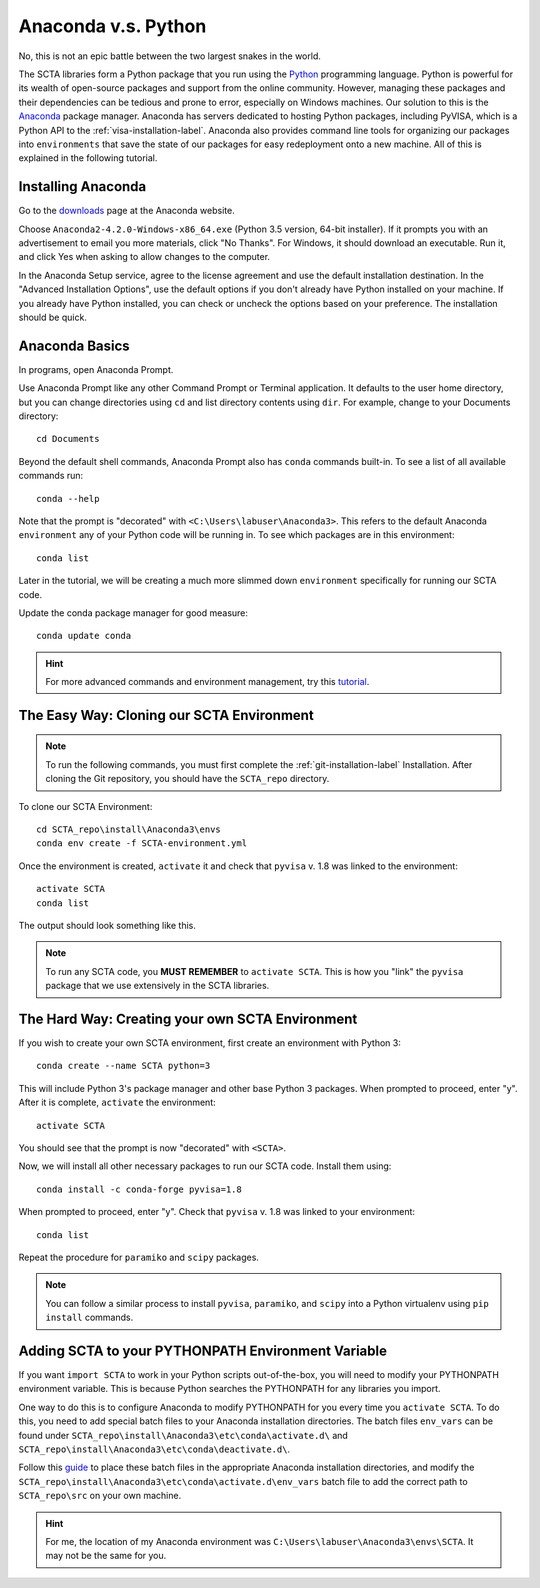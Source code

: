 Anaconda v.s. Python
********************

No, this is not an epic battle between the two largest snakes in the world. 

The SCTA libraries form a Python package that you run using the Python_ programming language. Python is powerful for its wealth of open-source packages and support from the online community. However, managing these packages and their dependencies can be tedious and prone to error, especially on Windows machines. Our solution to this is the Anaconda_ package manager. Anaconda has servers dedicated to hosting Python packages, including PyVISA, which is a Python API to the :ref:`visa-installation-label`. Anaconda also provides command line tools for organizing our packages into ``environments`` that save the state of our packages for easy redeployment onto a new machine. All of this is explained in the following tutorial.

Installing Anaconda
-------------------

Go to the downloads_ page at the Anaconda website.

Choose ``Anaconda2-4.2.0-Windows-x86_64.exe`` (Python 3.5 version, 64-bit installer). If it prompts you with an advertisement to email you more materials, click "No Thanks". For Windows, it should download an executable. Run it, and click Yes when asking to allow changes to the computer.

.. image:: _static/img/anaconda-install-setup.PNG

In the Anaconda Setup service, agree to the license agreement and use the default installation destination. In the "Advanced Installation Options", use the default options if you don't already have Python installed on your machine. If you already have Python installed, you can check or uncheck the options based on your preference. The installation should be quick.

.. image:: _static/img/anaconda-install-advanced.PNG

Anaconda Basics
---------------

In programs, open Anaconda Prompt.

Use Anaconda Prompt like any other Command Prompt or Terminal application. It defaults to the user home directory, but you can change directories using ``cd`` and list directory contents using ``dir``. For example, change to your Documents directory::

   cd Documents

Beyond the default shell commands, Anaconda Prompt also has ``conda`` commands built-in. To see a list of all available commands run::

   conda --help

.. image:: _static/img/anaconda-prompt-help.PNG

Note that the prompt is "decorated" with ``<C:\Users\labuser\Anaconda3>``. This refers to the default Anaconda ``environment`` any of your Python code will be running in. To see which packages are in this environment::

   conda list

Later in the tutorial, we will be creating a much more slimmed down ``environment`` specifically for running our SCTA code.

Update the conda package manager for good measure::

   conda update conda

.. hint:: For more advanced commands and environment management, try this tutorial_.

.. _anaconda-clone-environment-label:

The Easy Way: Cloning our SCTA Environment
------------------------------------------

.. note:: To run the following commands, you must first complete the :ref:`git-installation-label` Installation. After cloning the Git repository, you should have the ``SCTA_repo`` directory.

To clone our SCTA Environment::

   cd SCTA_repo\install\Anaconda3\envs
   conda env create -f SCTA-environment.yml

Once the environment is created, ``activate`` it and check that ``pyvisa`` v. 1.8 was linked to the environment::

   activate SCTA
   conda list

The output should look something like this.

.. image:: _static/img/anaconda-prompt-clone.PNG

.. note:: To run any SCTA code, you **MUST REMEMBER** to ``activate SCTA``. This is how you "link" the ``pyvisa`` package that we use extensively in the SCTA libraries.

The Hard Way: Creating your own SCTA Environment
------------------------------------------------

If you wish to create your own SCTA environment, first create an environment with Python 3::

   conda create --name SCTA python=3

This will include Python 3's package manager and other base Python 3 packages. When prompted to proceed, enter "y". After it is complete, ``activate`` the environment::

   activate SCTA

You should see that the prompt is now "decorated" with ``<SCTA>``.

.. image:: _static/img/anaconda-prompt-create.PNG

Now, we will install all other necessary packages to run our SCTA code. Install them using::

   conda install -c conda-forge pyvisa=1.8

When prompted to proceed, enter "y". Check that ``pyvisa`` v. 1.8 was linked to your environment::

   conda list

.. image:: _static/img/anaconda-prompt-create-pyvisa.PNG

Repeat the procedure for ``paramiko`` and ``scipy`` packages.

.. note:: You can follow a similar process to install ``pyvisa``, ``paramiko``, and ``scipy`` into a Python virtualenv using ``pip install`` commands.

Adding SCTA to your PYTHONPATH Environment Variable
---------------------------------------------------

If you want ``import SCTA`` to work in your Python scripts out-of-the-box, you will need to modify your PYTHONPATH environment variable. This is because Python searches the PYTHONPATH for any libraries you import.

One way to do this is to configure Anaconda to modify PYTHONPATH for you every time you ``activate SCTA``. To do this, you need to add special batch files to your Anaconda installation directories. The batch files ``env_vars`` can be found under ``SCTA_repo\install\Anaconda3\etc\conda\activate.d\`` and ``SCTA_repo\install\Anaconda3\etc\conda\deactivate.d\``.

Follow this guide_ to place these batch files in the appropriate Anaconda installation directories, and modify the ``SCTA_repo\install\Anaconda3\etc\conda\activate.d\env_vars`` batch file to add the correct path to ``SCTA_repo\src`` on your own machine.

.. hint:: For me, the location of my Anaconda environment was ``C:\Users\labuser\Anaconda3\envs\SCTA``. It may not be the same for you.


.. _Python: https://en.wikipedia.org/wiki/Python_(programming_language)

.. _Anaconda: https://en.wikipedia.org/wiki/Anaconda_(Python_distribution)

.. _downloads: https://repo.continuum.io/archive/index.html

.. _tutorial: http://conda.pydata.org/docs/using/envs.html

.. _guide: https://conda.io/docs/using/envs.html#windows